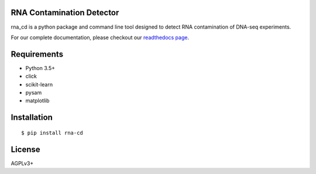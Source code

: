 .. image:: https://travis-ci.org/LUMC/rna_cd.svg?branch=master
    :target: https://travis-ci.org/LUMC/rna_cd

.. image:: https://codecov.io/gh/LUMC/rna_cd/branch/master/graph/badge.svg
  :target: https://codecov.io/gh/LUMC/rna_cd

.. image:: https://readthedocs.org/projects/rna-cd/badge/?version=latest
    :target: https://rna-cd.readthedocs.io/en/latest/?badge=latest
    :alt: Documentation Status

RNA Contamination Detector
==========================

rna_cd is a python package and command line tool designed to detect
RNA contamination of DNA-seq experiments.

For our complete documentation, please checkout our
`readthedocs page <https://rna-cd.readthedocs.io/en/latest/>`_.

Requirements
============

* Python 3.5+
* click
* scikit-learn
* pysam
* matplotlib


Installation
=============

::

    $ pip install rna-cd

License
=======

AGPLv3+
